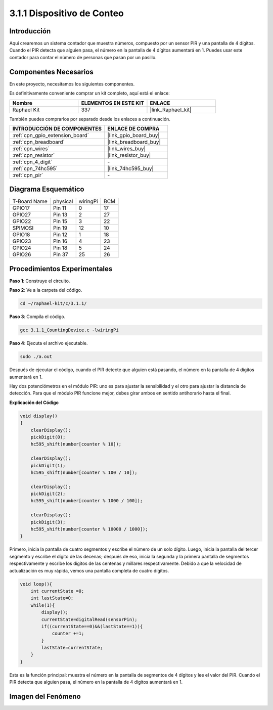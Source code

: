 .. nota::

    ¡Hola! Bienvenido a la Comunidad de Entusiastas de SunFounder para Raspberry Pi, Arduino y ESP32 en Facebook. Sumérgete en el mundo de Raspberry Pi, Arduino y ESP32 con otros entusiastas.

    **¿Por qué unirse?**

    - **Soporte Experto**: Resuelve problemas postventa y desafíos técnicos con la ayuda de nuestra comunidad y equipo.
    - **Aprende y Comparte**: Intercambia consejos y tutoriales para mejorar tus habilidades.
    - **Avances Exclusivos**: Obtén acceso anticipado a nuevos anuncios de productos y adelantos exclusivos.
    - **Descuentos Especiales**: Disfruta de descuentos exclusivos en nuestros productos más recientes.
    - **Promociones Festivas y Sorteos**: Participa en sorteos y promociones festivas.

    👉 ¿Listo para explorar y crear con nosotros? Haz clic en [|link_sf_facebook|] y únete hoy mismo!

.. _3.1.1_c_pi5:

3.1.1 Dispositivo de Conteo
============================

Introducción
---------------

Aquí crearemos un sistema contador que muestra números, compuesto por un sensor 
PIR y una pantalla de 4 dígitos. Cuando el PIR detecta que alguien pasa, el número 
en la pantalla de 4 dígitos aumentará en 1. Puedes usar este contador para contar 
el número de personas que pasan por un pasillo.




Componentes Necesarios
--------------------------

En este proyecto, necesitamos los siguientes componentes.

.. image:: ../img/list_Counting_Device1.png
    :align: center

.. image:: ../img/list_Counting_Device2.png
    :align: center

Es definitivamente conveniente comprar un kit completo, aquí está el enlace:

.. list-table::
    :widths: 20 20 20
    :header-rows: 1

    *   - Nombre
        - ELEMENTOS EN ESTE KIT
        - ENLACE
    *   - Raphael Kit
        - 337
        - |link_Raphael_kit|

También puedes comprarlos por separado desde los enlaces a continuación.

.. list-table::
    :widths: 30 20
    :header-rows: 1

    *   - INTRODUCCIÓN DE COMPONENTES
        - ENLACE DE COMPRA

    *   - :ref:`cpn_gpio_extension_board`
        - |link_gpio_board_buy|
    *   - :ref:`cpn_breadboard`
        - |link_breadboard_buy|
    *   - :ref:`cpn_wires`
        - |link_wires_buy|
    *   - :ref:`cpn_resistor`
        - |link_resistor_buy|
    *   - :ref:`cpn_4_digit`
        - \-
    *   - :ref:`cpn_74hc595`
        - |link_74hc595_buy|
    *   - :ref:`cpn_pir`
        - \-

Diagrama Esquemático
-------------------------

============ ======== ======== ===
T-Board Name physical wiringPi BCM
GPIO17       Pin 11   0        17
GPIO27       Pin 13   2        27
GPIO22       Pin 15   3        22
SPIMOSI      Pin 19   12       10
GPIO18       Pin 12   1        18
GPIO23       Pin 16   4        23
GPIO24       Pin 18   5        24
GPIO26       Pin 37   25       26
============ ======== ======== ===

.. image:: ../img/Schematic_three_one1.png
   :align: center

Procedimientos Experimentales
--------------------------------

**Paso 1**: Construye el circuito.

.. image:: ../img/image235.png

**Paso 2**: Ve a la carpeta del código.

.. raw:: html

   <run></run>

.. code-block:: 

    cd ~/raphael-kit/c/3.1.1/

**Paso 3**: Compila el código.

.. raw:: html

   <run></run>

.. code-block:: 

    gcc 3.1.1_CountingDevice.c -lwiringPi

**Paso 4**: Ejecuta el archivo ejecutable.

.. raw:: html

   <run></run>

.. code-block:: 

    sudo ./a.out

Después de ejecutar el código, cuando el PIR detecte que alguien está pasando, 
el número en la pantalla de 4 dígitos aumentará en 1.

Hay dos potenciómetros en el módulo PIR: uno es para ajustar la sensibilidad y el otro 
para ajustar la distancia de detección. Para que el módulo PIR funcione mejor, debes 
girar ambos en sentido antihorario hasta el final.

.. image:: ../img/PIR_TTE.png
    :width: 400
    :align: center

.. nota::

    Si no funciona después de ejecutar el código, o aparece un mensaje de error: \"wiringPi.h: No such file or directory\", por favor consulta :ref:`install_wiringpi`.
**Explicación del Código**

.. code-block:: c

    void display()
    {
        clearDisplay();
        pickDigit(0);
        hc595_shift(number[counter % 10]);

        clearDisplay();
        pickDigit(1);
        hc595_shift(number[counter % 100 / 10]);

        clearDisplay();
        pickDigit(2);
        hc595_shift(number[counter % 1000 / 100]);
     
        clearDisplay();
        pickDigit(3);
        hc595_shift(number[counter % 10000 / 1000]);
    }

Primero, inicia la pantalla de cuatro segmentos y escribe el número de un solo dígito.
Luego, inicia la pantalla del tercer segmento y escribe el dígito de las decenas; después 
de eso, inicia la segunda y la primera pantalla de segmentos respectivamente y escribe los 
dígitos de las centenas y millares respectivamente. Debido a que la velocidad de actualización 
es muy rápida, vemos una pantalla completa de cuatro dígitos.

.. code-block:: c

    void loop(){
        int currentState =0;
        int lastState=0;
        while(1){
            display();
            currentState=digitalRead(sensorPin);
            if((currentState==0)&&(lastState==1)){
                counter +=1;
            }
            lastState=currentState;
        }
    }

Esta es la función principal: muestra el número en la pantalla de segmentos de 4 
dígitos y lee el valor del PIR. Cuando el PIR detecta que alguien pasa, el número 
en la pantalla de 4 dígitos aumentará en 1.

Imagen del Fenómeno
-------------------------

.. image:: ../img/image236.jpeg
   :align: center
